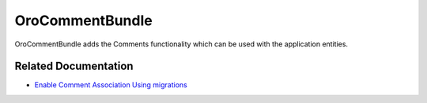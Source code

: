 .. _bundle-docs-platform-comment-bundle:

OroCommentBundle
================

OroCommentBundle adds the Comments functionality which can be used with the application entities.

Related Documentation
---------------------

* `Enable Comment Association Using migrations <https://github.com/laboro/platform/tree/master/src/Oro/Bundle/CommentBundle#how-to-enable-comment-association-with-new-activity-entity-using-migrations>`__

